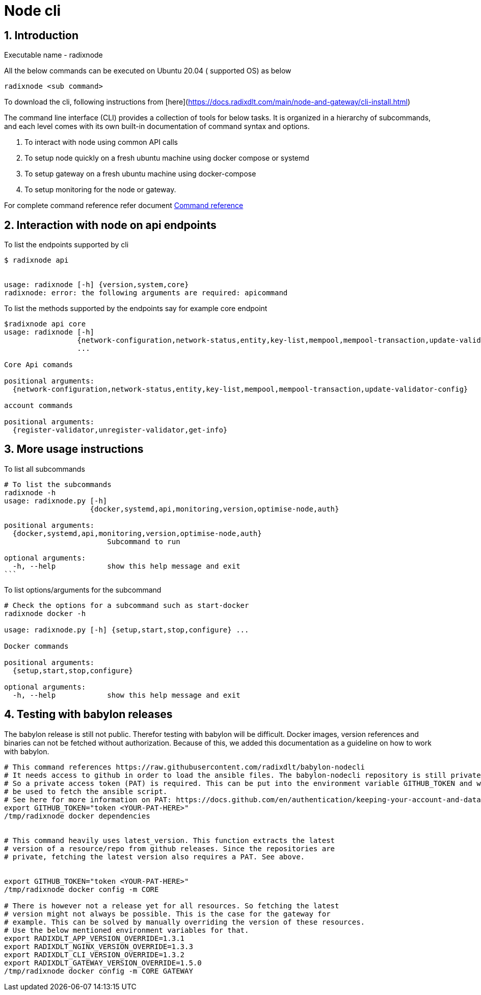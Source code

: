 
= Node cli

:sectnums:
== Introduction

Executable name - radixnode

All the below commands can be executed on Ubuntu 20.04 ( supported OS) as below
[source, bash]
----
radixnode <sub command>
----

To download the cli, following instructions from [here](https://docs.radixdlt.com/main/node-and-gateway/cli-install.html)

The command line interface (CLI) provides a collection of tools for below tasks.
It is organized in a hierarchy of subcommands, and each level comes with its own built-in documentation of command syntax and options.

. To interact with node using common API calls
. To setup node quickly on a fresh ubuntu machine using docker compose or systemd
. To setup gateway on a fresh ubuntu machine using docker-compose
. To setup monitoring for the node or gateway.

For complete command reference refer document xref:docs/command_reference.adoc[Command reference]

== Interaction with node on api endpoints


To list the endpoints supported by cli
[source, bash]
----
$ radixnode api


usage: radixnode [-h] {version,system,core}
radixnode: error: the following arguments are required: apicommand
----

To list the methods supported by the endpoints say for example core endpoint

[source, bash]
----
$radixnode api core
usage: radixnode [-h]
                 {network-configuration,network-status,entity,key-list,mempool,mempool-transaction,update-validator-config}
                 ...

Core Api comands

positional arguments:
  {network-configuration,network-status,entity,key-list,mempool,mempool-transaction,update-validator-config}

account commands

positional arguments:
  {register-validator,unregister-validator,get-info}
----


== More usage instructions

To list all subcommands
[source, bash]
----
# To list the subcommands
radixnode -h
usage: radixnode.py [-h]
                    {docker,systemd,api,monitoring,version,optimise-node,auth}

positional arguments:
  {docker,systemd,api,monitoring,version,optimise-node,auth}
                        Subcommand to run

optional arguments:
  -h, --help            show this help message and exit
```
----

To list options/arguments for the subcommand
[source, bash]
----
# Check the options for a subcommand such as start-docker
radixnode docker -h

usage: radixnode.py [-h] {setup,start,stop,configure} ...

Docker commands

positional arguments:
  {setup,start,stop,configure}

optional arguments:
  -h, --help            show this help message and exit

----


== Testing with babylon releases

The babylon release is still not public. Therefor testing with babylon will be difficult.
Docker images, version references and binaries can not be fetched without authorization. Because of this, we added this
documentation as a guideline on how to work with babylon.

[source, bash]
----
# This command references https://raw.githubusercontent.com/radixdlt/babylon-nodecli
# It needs access to github in order to load the ansible files. The babylon-nodecli repository is still private.
# So a private access token (PAT) is required. This can be put into the environment variable GITHUB_TOKEN and will then
# be used to fetch the ansible script.
# See here for more information on PAT: https://docs.github.com/en/authentication/keeping-your-account-and-data-secure/creating-a-personal-access-token
export GITHUB_TOKEN="token <YOUR-PAT-HERE>"
/tmp/radixnode docker dependencies


# This command heavily uses latest_version. This function extracts the latest
# version of a resource/repo from github releases. Since the repositories are
# private, fetching the latest version also requires a PAT. See above.


export GITHUB_TOKEN="token <YOUR-PAT-HERE>"
/tmp/radixnode docker config -m CORE

# There is however not a release yet for all resources. So fetching the latest
# version might not always be possible. This is the case for the gateway for
# example. This can be solved by manually overriding the version of these resources.
# Use the below mentioned environment variables for that.
export RADIXDLT_APP_VERSION_OVERRIDE=1.3.1
export RADIXDLT_NGINX_VERSION_OVERRIDE=1.3.3
export RADIXDLT_CLI_VERSION_OVERRIDE=1.3.2
export RADIXDLT_GATEWAY_VERSION_OVERRIDE=1.5.0
/tmp/radixnode docker config -m CORE GATEWAY


----